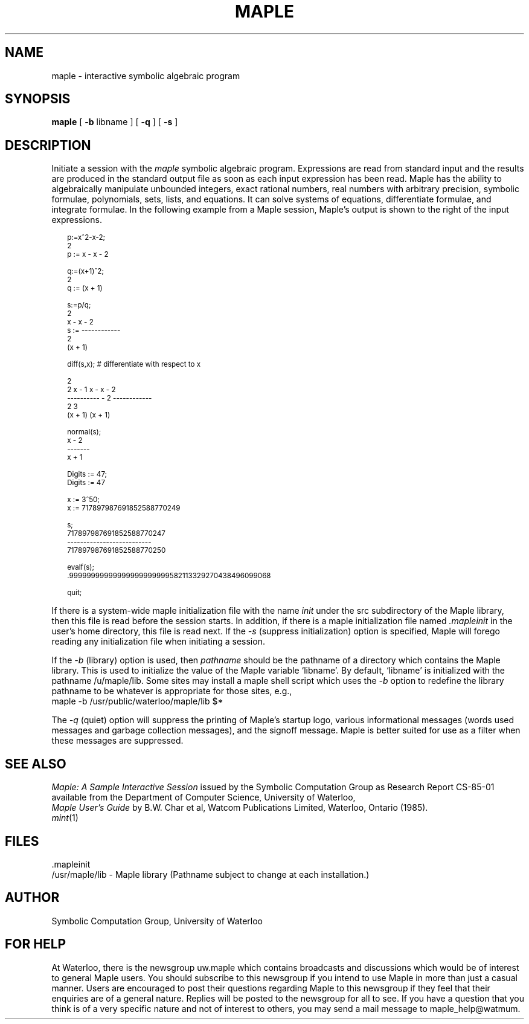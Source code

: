 .TH MAPLE 1  "02 June 1987"  "University of Waterloo"
.ds ]W "Symbolic Comp. Group
.SH NAME
maple \- interactive symbolic algebraic program
.SH SYNOPSIS
.B maple
[
.B \-b
libname
] [
.B \-q
] [
.B \-s
]
\" If a constant width font is used, set cW to 1.
\" Other set cW to 0 and use .cs to set constant spacing for examples
.ie \w'M'>\w'.' .nr cW 0
.el             .nr cW 1
\"
.SH DESCRIPTION
Initiate a session with the
.I maple
symbolic algebraic program.
Expressions are read from standard input and the results are produced
in the standard output file as soon as each input expression has been
read.
Maple has the ability to algebraically manipulate unbounded integers,
exact rational numbers, real numbers with arbitrary precision, symbolic
formulae, polynomials, sets, lists, and equations.
It can solve systems of equations, differentiate formulae, and integrate
formulae.
In the following example from a Maple session, Maple's output
is shown to the right of the input expressions.
.sp
.ps 9
.vs 10
.nf
.if !\n(cW .cs R 18
.in +2
p:=x^2\-x\-2;
                                      2
                                p := x  \- x \- 2

q:=(x+1)^2;
                                             2
                                 q := (x + 1)

s:=p/q;
                                      2
                                     x  \- x \- 2
                               s := \-\-\-\-\-\-\-\-\-\-\-\-
                                             2
                                      (x + 1)

diff(s,x); # differentiate with respect to x

                                           2
                            2 x \- 1       x  \- x \- 2
                          \-\-\-\-\-\-\-\-\-\- \- 2 \-\-\-\-\-\-\-\-\-\-\-\-
                                  2               3
                           (x + 1)         (x + 1)

normal(s);
                                     x \- 2
                                    \-\-\-\-\-\-\-
                                     x + 1

Digits := 47;
                                  Digits := 47

x := 3^50;
                         x := 717897987691852588770249

s;
                            717897987691852588770247
                           \-\-\-\-\-\-\-\-\-\-\-\-\-\-\-\-\-\-\-\-\-\-\-\-\-\-
                            717897987691852588770250

evalf(s);
                .99999999999999999999999582113329270438496099068

quit;

.in -2
.if !\n(cW .cs R
.fi
.ps 10
.vs 12

If there is a system-wide maple initialization file with the name
.I init
under the src subdirectory of the Maple library, then this file
is read before the session starts.
In addition, if there is a maple initialization file named
.I .mapleinit
in the user's home directory, this file is read next.
If the \fI\-s\fR (suppress initialization)
option is specified, Maple will forego reading
any initialization file when initiating a session.


If the
.I \-b
(library) option is used,
then
.I pathname
should be the pathname of a directory which contains the Maple library.
This is used to initialize the value of the Maple  variable `libname'.
By default, `libname' is initialized with the pathname /u/maple/lib.
Some sites may install a maple shell script which uses the \fI\-b\fR
option to redefine the library pathname to be whatever is appropriate
for those sites, e.g.,
.nf
        maple \-b /usr/public/waterloo/maple/lib  $*
.fi

The \fI\-q\fR (quiet) option will suppress the printing of Maple's
startup logo, various informational messages (words used messages
and garbage collection messages), and the signoff message.
Maple is better suited for use as a filter when these messages are
suppressed.
.SH "SEE ALSO"
.I "Maple: A Sample Interactive Session"
issued by the Symbolic Computation Group as
Research Report CS-85-01 available from the Department of Computer
Science, University of Waterloo,
.br
.I "Maple User's Guide"
by B.W. Char et al, Watcom Publications Limited, Waterloo, Ontario (1985).
.br
.IR mint (1)
.SH FILES
\&.mapleinit
.br
/usr/maple/lib \- Maple library (Pathname subject to change at
each installation.)
.SH AUTHOR
Symbolic Computation Group, University of Waterloo
.SH "FOR HELP"
At Waterloo, there is the newsgroup uw.maple which contains broadcasts
and discussions which would be of interest to general Maple users.
You should subscribe to this newsgroup if you intend to use Maple in
more than just a casual manner.
Users are encouraged to post their questions regarding Maple to this
newsgroup if they feel that their enquiries are of a general nature.
Replies will be posted to the newsgroup for all to see.
If you have a question that you think is of a very specific nature and
not of interest to others, you may send a mail message to
maple_help@watmum.
